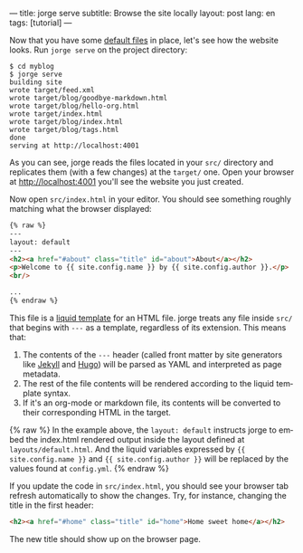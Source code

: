 ---
title: jorge serve
subtitle: Browse the site locally
layout: post
lang: en
tags: [tutorial]
---
#+OPTIONS: toc:nil num:nil
#+LANGUAGE: en

Now that you have some [[file:jorge-init][default files]] in place, let's see how the website looks. Run ~jorge serve~ on the project directory:

#+begin_src console
$ cd myblog
$ jorge serve
building site
wrote target/feed.xml
wrote target/blog/goodbye-markdown.html
wrote target/blog/hello-org.html
wrote target/index.html
wrote target/blog/index.html
wrote target/blog/tags.html
done
serving at http://localhost:4001
#+end_src

As you can see, jorge reads the files located in your ~src/~ directory and replicates them (with a few changes) at the ~target/~ one.
Open your browser at http://localhost:4001 you'll see the website you just created.


Now open ~src/index.html~ in your editor. You should see something roughly matching what the browser displayed:

#+begin_src html
{% raw %}
---
layout: default
---
<h2><a href="#about" class="title" id="about">About</a></h2>
<p>Welcome to {{ site.config.name }} by {{ site.config.author }}.</p>
<br/>

...
{% endraw %}
#+end_src

This file is a [[https://shopify.github.io/][liquid template]] for an HTML file. jorge treats any file inside ~src/~ that begins with ~---~ as a template, regardless of its extension. This means that:

1. The contents of the ~---~ header (called front matter by site generators like [[https://jekyllrb.com/docs/front-matter/][Jekyll]] and [[https://gohugo.io/content-management/front-matter/][Hugo]]) will be parsed as YAML and interpreted as page metadata.
2. The rest of the file contents will be rendered according to the liquid template syntax.
3. If it's an org-mode or markdown file, its contents will be converted to their corresponding HTML in the target.

{% raw %}
In the example above, the ~layout: default~ instructs jorge to embed the index.html rendered output inside the layout defined at ~layouts/default.html~. And the liquid variables expressed by ~{{ site.config.name }}~ and ~{{ site.config.author }}~ will be replaced by the values found at ~config.yml~.
{% endraw %}

If you update the code in ~src/index.html~, you should see your browser tab refresh automatically to show the changes. Try, for instance, changing the title in the first header:

#+begin_src html
<h2><a href="#home" class="title" id="home">Home sweet home</a></h2>
#+end_src

The new title should show up on the browser page.
